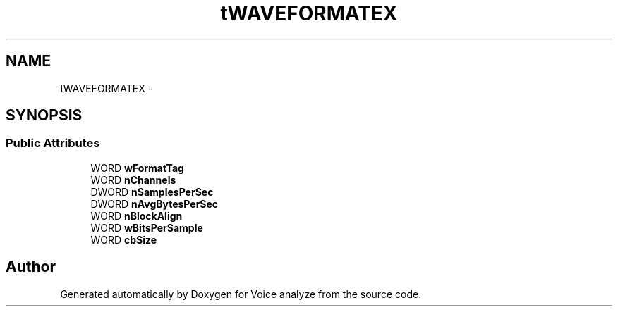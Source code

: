 .TH "tWAVEFORMATEX" 3 "Thu Jun 18 2015" "Version v.2" "Voice analyze" \" -*- nroff -*-
.ad l
.nh
.SH NAME
tWAVEFORMATEX \- 
.SH SYNOPSIS
.br
.PP
.SS "Public Attributes"

.in +1c
.ti -1c
.RI "WORD \fBwFormatTag\fP"
.br
.ti -1c
.RI "WORD \fBnChannels\fP"
.br
.ti -1c
.RI "DWORD \fBnSamplesPerSec\fP"
.br
.ti -1c
.RI "DWORD \fBnAvgBytesPerSec\fP"
.br
.ti -1c
.RI "WORD \fBnBlockAlign\fP"
.br
.ti -1c
.RI "WORD \fBwBitsPerSample\fP"
.br
.ti -1c
.RI "WORD \fBcbSize\fP"
.br
.in -1c

.SH "Author"
.PP 
Generated automatically by Doxygen for Voice analyze from the source code\&.
